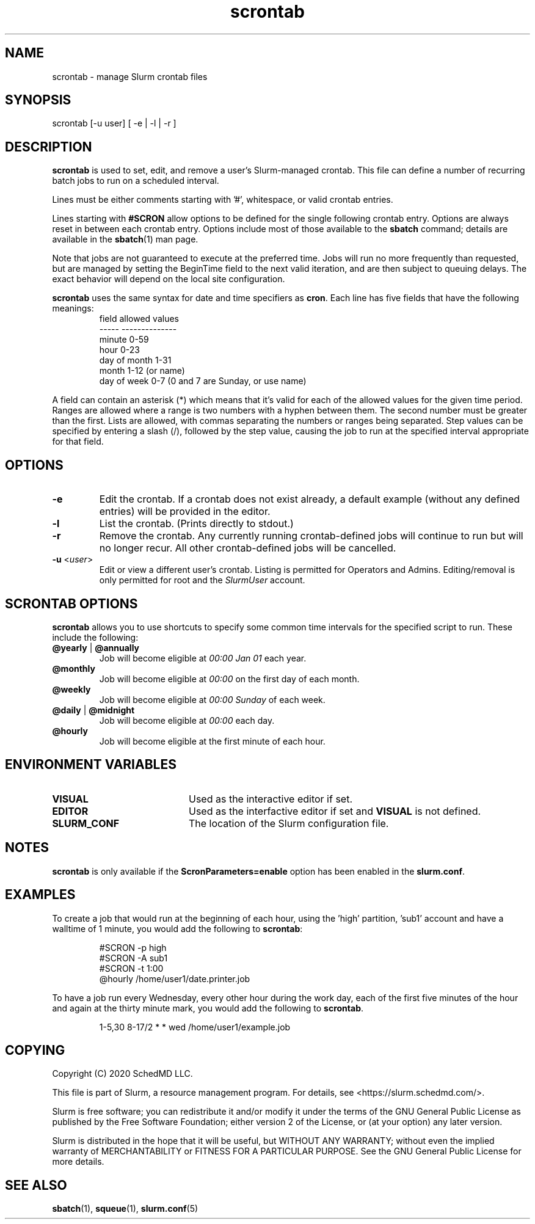 .TH scrontab "1" "Slurm Commands" "November 2020" "Slurm Commands"

.SH "NAME"
.LP
scrontab \- manage Slurm crontab files

.SH "SYNOPSIS"
.LP
scrontab [-u user] [ -e | -l | -r ]

.SH "DESCRIPTION"
.LP
\fBscrontab\fR is used to set, edit, and remove a user's Slurm-managed crontab.
This file can define a number of recurring batch jobs to run on a scheduled
interval.
.LP
Lines must be either comments starting with '#', whitespace, or valid crontab
entries.
.LP
Lines starting with \fB#SCRON\fR allow options to be defined for the single
following crontab entry. Options are always reset in between each crontab
entry. Options include most of those available to the \fBsbatch\fR command;
details are available in the \fBsbatch\fR(1) man page.
.LP
Note that jobs are not guaranteed to execute at the preferred time. Jobs will
run no more frequently than requested, but are managed by setting the
BeginTime field to the next valid iteration, and are then subject to queuing
delays. The exact behavior will depend on the local site configuration.
.LP
\fBscrontab\fR uses the same syntax for date and time specifiers as \fBcron\fR.
Each line has five fields that have the following meanings:
.RS
field           allowed values
.br
-----           --------------
.br
minute          0-59
.br
hour            0-23
.br
day of month    1-31
.br
month           1-12 (or name)
.br
day of week     0-7 (0 and 7 are Sunday, or use name)
.RE

.LP
A field can contain an asterisk (*) which means that it's valid for each of
the allowed values for the given time period. Ranges are allowed where a range
is two numbers with a hyphen between them.  The second number must be greater
than the first. Lists are allowed, with commas separating the numbers or
ranges being separated. Step values can be specified by entering a slash
(/), followed by the step value, causing the job to run at the specified
interval appropriate for that field.

.SH "OPTIONS"
.TP
\fB\-e\fR
Edit the crontab. If a crontab does not exist already, a default example
(without any defined entries) will be provided in the editor.

.TP
\fB\-l\fR
List the crontab. (Prints directly to stdout.)

.TP
\fB\-r\fR
Remove the crontab. Any currently running crontab\-defined jobs will continue
to run but will no longer recur. All other crontab\-defined jobs will be
cancelled.

.TP
\fB\-u\fR <\fIuser\fR>
Edit or view a different user's crontab. Listing is permitted for Operators and
Admins. Editing/removal is only permitted for root and the \fISlurmUser\fR
account.

.SH "SCRONTAB OPTIONS"
.LP
\fBscrontab\fR allows you to use shortcuts to specify some common time
intervals for the specified script to run.  These include the following:
.TP
\fB@yearly\fR | \fB@annually\fR
Job will become eligible at \fI00:00 Jan 01\fR each year.

.TP
\fB@monthly\fR
Job will become eligible at \fI00:00\fR on the first day of each month.

.TP
\fB@weekly\fR
Job will become eligible at \fI00:00 Sunday\fR of each week.

.TP
\fB@daily\fR | \fB@midnight\fR
Job will become eligible at \fI00:00\fR each day.

.TP
\fB@hourly\fR
Job will become eligible at the first minute of each hour.

.SH "ENVIRONMENT VARIABLES"
.TP 20
\fBVISUAL\fR
Used as the interactive editor if set.

.TP
\fBEDITOR\fR
Used as the interfactive editor if set and \fBVISUAL\fR is not defined.

.TP
\fBSLURM_CONF\fR
The location of the Slurm configuration file.

.SH "NOTES"
.LP
\fBscrontab\fR is only available if the \fBScronParameters=enable\fR option has
been enabled in the \fBslurm.conf\fR.

.SH "EXAMPLES"
.LP
To create a job that would run at the beginning of each hour, using the 'high'
partition, 'sub1' account and have a walltime of 1 minute, you would add the
following to \fBscrontab\fR:

.RS
.nf
#SCRON -p high
#SCRON -A sub1
#SCRON -t 1:00
@hourly /home/user1/date.printer.job
.fi
.RE

.LP
To have a job run every Wednesday, every other hour during the work day, each
of the first five minutes of the hour and again at the thirty minute mark,
you would add the following to \fBscrontab\fR.

.RS
.nf
1-5,30 8-17/2 * * wed /home/user1/example.job
.fi
.RE

.SH "COPYING"
Copyright (C) 2020 SchedMD LLC.
.LP
This file is part of Slurm, a resource management program.
For details, see <https://slurm.schedmd.com/>.
.LP
Slurm is free software; you can redistribute it and/or modify it under
the terms of the GNU General Public License as published by the Free
Software Foundation; either version 2 of the License, or (at your option)
any later version.
.LP
Slurm is distributed in the hope that it will be useful, but WITHOUT ANY
WARRANTY; without even the implied warranty of MERCHANTABILITY or FITNESS
FOR A PARTICULAR PURPOSE.  See the GNU General Public License for more
details.

.SH "SEE ALSO"
.LP
\fBsbatch\fR(1), \fBsqueue\fR(1), \fBslurm.conf\fR(5)
